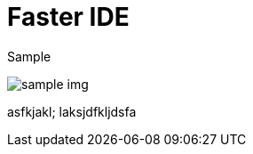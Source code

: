 = Faster IDE
// See https://hubpress.gitbooks.io/hubpress-knowledgebase/content/ for information about the parameters.

Sample

image::https://c1.staticflickr.com/7/6200/6072581585_bc48f64a1f.jpg[sample img]

asfkjakl;
laksjdfkljdsfa
